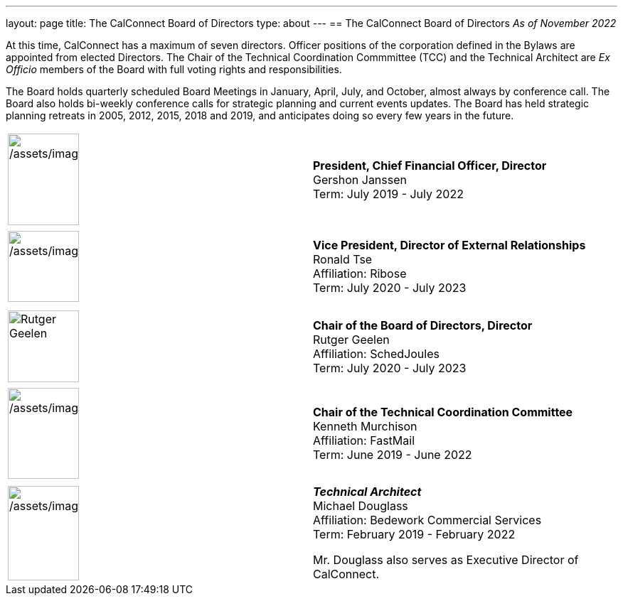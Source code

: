 ---
layout: page
title: The CalConnect Board of Directors
type: about
---
== The CalConnect Board of Directors
_As of November 2022_

 

At this time, CalConnect has a maximum of seven directors. Officer
positions of the corporation defined in the Bylaws are appointed from
elected Directors. The Chair of the Technical Coordination Commmittee
(TCC) and the Technical Architect are _Ex Officio_ members of the Board
with full voting rights and responsibilities.

The Board holds quarterly scheduled Board Meetings in January, April,
July, and October, almost always by conference call. The Board also
holds bi-weekly conference calls for strategic planning and current
events updates.  The Board has held strategic planning retreats in 2005,
2012, 2015, 2018 and 2019, and anticipates doing so every few years in
the future.


[width="100%",cols="^50%,50%",]
|===
a|
[[file-185]]


image:/assets/images/Gershon%20Janssen_0.jpg[/assets/images/Gershon%20Janssen_0,width=100,height=129]

|*President, Chief Financial Officer, Director* +
Gershon Janssen +
Term: July 2019 - July 2022

|  |

a|
[[file-120]]

image:/assets/images/Ronald%20Tse.jpg[/assets/images/Ronald%20Tse,width=100,height=100]

|*Vice President, Director of External Relationships* +
Ronald Tse +
Affiliation: Ribose +
Term: July 2020 - July 2023

|  |

| |

a|
[[file-92]]

image:/assets/images/rutgergeelen_0.png[Rutger
Geelen,width=100,height=101]

|*Chair of the Board of Directors, Director* +
Rutger Geelen +
Affiliation: SchedJoules +
Term: July 2020 - July 2023

|  |

a|
[[file-182]]

image:/assets/images/Ken%20Murchison.jpg[/assets/images/Ken%20Murchison,width=100,height=128]

|*Chair of the Technical Coordination Committee* +
Kenneth Murchison +
Affiliation: FastMail +
Term: June 2019 - June 2022

|  |

a|
[[file-97]]

image:/assets/images/Douglass.jpg[/assets/images/Douglass,width=100,height=133]

a|
*_Technical Architect_* +
Michael Douglass +
Affiliation: Bedework Commercial Services +
Term: February 2019 - February 2022

Mr. Douglass also serves as Executive Director of CalConnect.

|===
